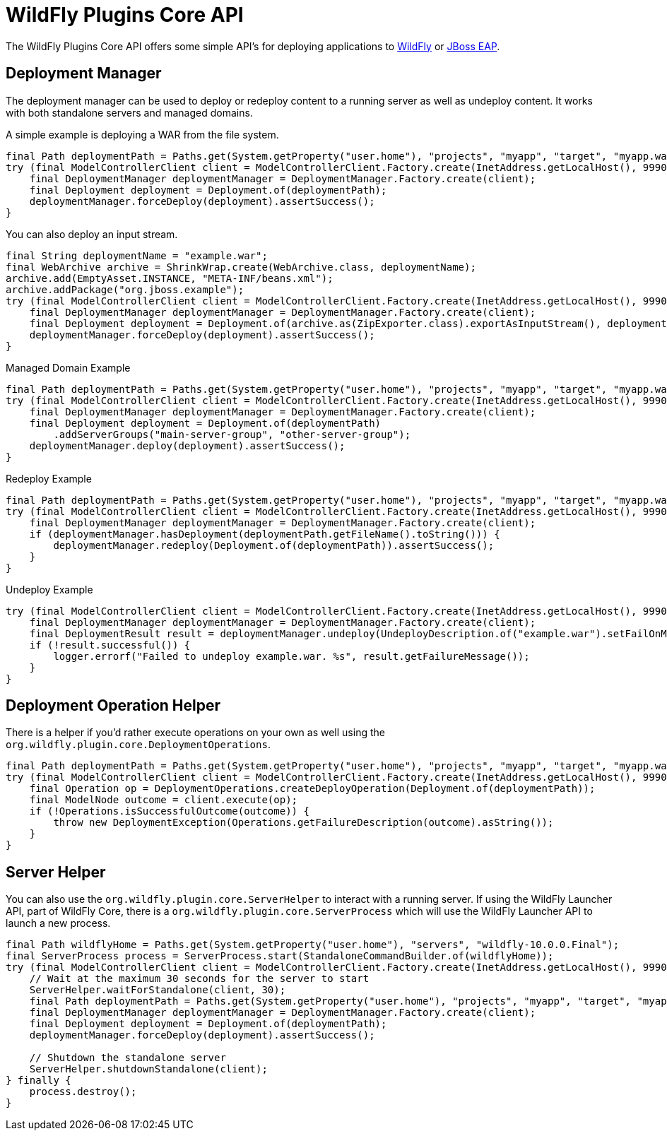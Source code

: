 = WildFly Plugins Core API

The WildFly Plugins Core API offers some simple API's for deploying applications to http://wildfly.org[WildFly] or https://www.redhat.com/en/technologies/jboss-middleware/application-platform[JBoss EAP].

== Deployment Manager

The deployment manager can be used to deploy or redeploy content to a running server as well as undeploy content. It works with both standalone servers and managed domains.

A simple example is deploying a WAR from the file system.
[source,java]
----
final Path deploymentPath = Paths.get(System.getProperty("user.home"), "projects", "myapp", "target", "myapp.war");
try (final ModelControllerClient client = ModelControllerClient.Factory.create(InetAddress.getLocalHost(), 9990)) {
    final DeploymentManager deploymentManager = DeploymentManager.Factory.create(client);
    final Deployment deployment = Deployment.of(deploymentPath);
    deploymentManager.forceDeploy(deployment).assertSuccess();
}
----

You can also deploy an input stream.
[source,java]
----
final String deploymentName = "example.war";
final WebArchive archive = ShrinkWrap.create(WebArchive.class, deploymentName);
archive.add(EmptyAsset.INSTANCE, "META-INF/beans.xml");
archive.addPackage("org.jboss.example");
try (final ModelControllerClient client = ModelControllerClient.Factory.create(InetAddress.getLocalHost(), 9990)) {
    final DeploymentManager deploymentManager = DeploymentManager.Factory.create(client);
    final Deployment deployment = Deployment.of(archive.as(ZipExporter.class).exportAsInputStream(), deploymentName);
    deploymentManager.forceDeploy(deployment).assertSuccess();
}
----

[source,java]
.Managed Domain Example
----
final Path deploymentPath = Paths.get(System.getProperty("user.home"), "projects", "myapp", "target", "myapp.war");
try (final ModelControllerClient client = ModelControllerClient.Factory.create(InetAddress.getLocalHost(), 9990)) {
    final DeploymentManager deploymentManager = DeploymentManager.Factory.create(client);
    final Deployment deployment = Deployment.of(deploymentPath)
        .addServerGroups("main-server-group", "other-server-group");
    deploymentManager.deploy(deployment).assertSuccess();
}
----

[source,java]
.Redeploy Example
----
final Path deploymentPath = Paths.get(System.getProperty("user.home"), "projects", "myapp", "target", "myapp.war");
try (final ModelControllerClient client = ModelControllerClient.Factory.create(InetAddress.getLocalHost(), 9990)) {
    final DeploymentManager deploymentManager = DeploymentManager.Factory.create(client);
    if (deploymentManager.hasDeployment(deploymentPath.getFileName().toString())) {
        deploymentManager.redeploy(Deployment.of(deploymentPath)).assertSuccess();
    }
}
----

[source,java]
.Undeploy Example
----
try (final ModelControllerClient client = ModelControllerClient.Factory.create(InetAddress.getLocalHost(), 9990)) {
    final DeploymentManager deploymentManager = DeploymentManager.Factory.create(client);
    final DeploymentResult result = deploymentManager.undeploy(UndeployDescription.of("example.war").setFailOnMissing(true));
    if (!result.successful()) {
        logger.errorf("Failed to undeploy example.war. %s", result.getFailureMessage());
    }
}
----

== Deployment Operation Helper

There is a helper if you'd rather execute operations on your own as well using the `org.wildfly.plugin.core.DeploymentOperations`.

[source,java]
----
final Path deploymentPath = Paths.get(System.getProperty("user.home"), "projects", "myapp", "target", "myapp.war");
try (final ModelControllerClient client = ModelControllerClient.Factory.create(InetAddress.getLocalHost(), 9990)) {
    final Operation op = DeploymentOperations.createDeployOperation(Deployment.of(deploymentPath));
    final ModelNode outcome = client.execute(op);
    if (!Operations.isSuccessfulOutcome(outcome)) {
        throw new DeploymentException(Operations.getFailureDescription(outcome).asString());
    }
}
----

== Server Helper

You can also use the `org.wildfly.plugin.core.ServerHelper` to interact with a running server. If using the WildFly Launcher API, part of WildFly Core, there is a `org.wildfly.plugin.core.ServerProcess` which will use the WildFly Launcher API to launch a new process.

[source,java]
----
final Path wildflyHome = Paths.get(System.getProperty("user.home"), "servers", "wildfly-10.0.0.Final");
final ServerProcess process = ServerProcess.start(StandaloneCommandBuilder.of(wildflyHome));
try (final ModelControllerClient client = ModelControllerClient.Factory.create(InetAddress.getLocalHost(), 9990)) {
    // Wait at the maximum 30 seconds for the server to start
    ServerHelper.waitForStandalone(client, 30);
    final Path deploymentPath = Paths.get(System.getProperty("user.home"), "projects", "myapp", "target", "myapp.war");
    final DeploymentManager deploymentManager = DeploymentManager.Factory.create(client);
    final Deployment deployment = Deployment.of(deploymentPath);
    deploymentManager.forceDeploy(deployment).assertSuccess();

    // Shutdown the standalone server
    ServerHelper.shutdownStandalone(client);
} finally {
    process.destroy();
}
----